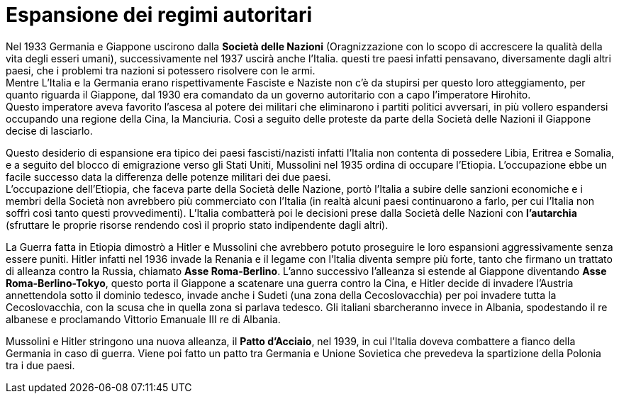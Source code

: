 = Espansione dei regimi autoritari

Nel 1933 Germania e Giappone uscirono dalla *Società delle Nazioni* (Oragnizzazione con lo scopo di accrescere la qualità della vita degli esseri umani), successivamente nel 1937 uscirà anche l'Italia. questi tre paesi infatti pensavano, diversamente dagli altri paesi, che i problemi tra nazioni si potessero risolvere con le armi. +
Mentre L'Italia e la Germania erano rispettivamente Fasciste e Naziste non c'è da stupirsi per questo loro atteggiamento, per quanto riguarda il Giappone, dal 1930 era comandato da un governo autoritario con a capo l'imperatore Hirohito. +
Questo imperatore aveva favorito l'ascesa al potere dei militari che eliminarono i partiti politici avversari, in più vollero espandersi occupando una regione della Cina, la Manciuria. Così a seguito delle proteste da parte della Società delle Nazioni il Giappone decise di lasciarlo.

Questo desiderio di espansione era tipico dei paesi fascisti/nazisti infatti l'Italia non contenta di possedere Libia, Eritrea e Somalia, e a seguito del blocco di emigrazione verso gli Stati Uniti, Mussolini nel 1935 ordina di occupare l'Etiopia. L'occupazione ebbe un facile successo data la differenza delle potenze militari dei due paesi. +
L'occupazione dell'Etiopia, che faceva parte della Società delle Nazione, portò l'Italia a subire delle sanzioni economiche e i membri della Società non avrebbero più commerciato con l'Italia (in realtà alcuni paesi continuarono a farlo, per cui l'Italia non soffrì così tanto questi provvedimenti).
L'Italia combatterà poi le decisioni prese dalla Società delle Nazioni con *l'autarchia* (sfruttare le proprie risorse rendendo così il proprio stato indipendente dagli altri).

La Guerra fatta in Etiopia dimostrò a Hitler e Mussolini che avrebbero potuto proseguire le loro espansioni aggressivamente senza essere puniti.
Hitler infatti nel 1936 invade la Renania e il legame con l'Italia diventa sempre più forte, tanto che firmano un trattato di alleanza contro la Russia, chiamato *Asse Roma-Berlino*. 
L'anno successivo l'alleanza si estende al Giappone diventando *Asse Roma-Berlino-Tokyo*, questo porta il Giappone a scatenare una guerra contro la Cina, e Hitler decide di invadere l'Austria annettendola sotto il dominio tedesco, invade anche i Sudeti (una zona della Cecoslovacchia) per poi invadere tutta la Cecoslovacchia, con la scusa che in quella zona si parlava tedesco.
Gli italiani sbarcheranno invece in Albania, spodestando il re albanese e proclamando Vittorio Emanuale III re di Albania.

Mussolini e Hitler stringono una nuova alleanza, il *Patto d'Acciaio*, nel 1939, in cui l'Italia doveva combattere a fianco della Germania in caso di guerra.
Viene poi fatto un patto tra Germania e Unione Sovietica che prevedeva la spartizione della Polonia tra i due paesi.
